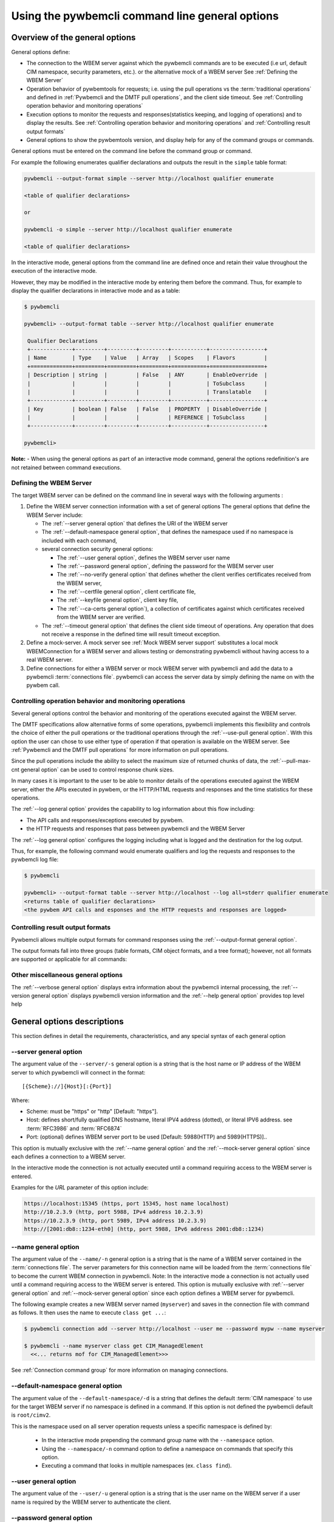 .. _`Using the pywbemcli command line general options`:

Using the pywbemcli command line general options
================================================


.. _`Oveview of the general options`:

Overview of the general options
-------------------------------

General options define:

* The connection to the WBEM server against which the pywbemcli commands are to be
  executed (i.e url, default CIM namespace, security parameters, etc.).
  or the alternative mock of a WBEM server See :ref:`Defining the WBEM Server`
* Operation behavior of pywbemtools for requests; i.e. using the pull operations
  vs the :term:`traditional operations` and defined in
  :ref:`Pywbemcli and the DMTF pull operations`, and the client side timeout.
  See :ref:`Controlling operation behavior and monitoring operations`
* Execution options to monitor the requests and responses(statistics keeping,
  and logging of operations) and to display the results.
  See :ref:`Controlling operation behavior and monitoring operations`  and
  :ref:`Controlling result output formats`
* General options to show the pywbemtools version, and display help for any of
  the command groups or commands.

General options must be entered on the command line  before the command group
or command.

For example the following enumerates qualifier declarations and outputs the
result in the ``simple`` table format:

.. code-block:: text

    pywbemcli --output-format simple --server http://localhost qualifier enumerate

    <table of qualifier declarations>

    or

    pywbemcli -o simple --server http://localhost qualifier enumerate

    <table of qualifier declarations>

In the interactive mode, general options from the command line are defined
once and retain their value throughout the execution of the interactive mode.

However, they may be modified in the interactive mode by entering them before
the command.  Thus, for example to display the qualifier declarations in
interactive mode and as a table:

.. code-block:: text

   $ pywbemcli

   pywbemcli> --output-format table --server http://localhost qualifier enumerate

    Qualifier Declarations
    +-------------+---------+---------+---------+-----------+-----------------+
    | Name        | Type    | Value   | Array   | Scopes    | Flavors         |
    +=============+=========+=========+=========+===========+=================+
    | Description | string  |         | False   | ANY       | EnableOverride  |
    |             |         |         |         |           | ToSubclass      |
    |             |         |         |         |           | Translatable    |
    +-------------+---------+---------+---------+-----------+-----------------+
    | Key         | boolean | False   | False   | PROPERTY  | DisableOverride |
    |             |         |         |         | REFERENCE | ToSubclass      |
    +-------------+---------+---------+---------+-----------+-----------------+

   pywbemcli>

**Note:** - When using the general options as part of an interactive mode
command, general the options redefinition's are not retained between command
executions.


.. _`Defining the WBEM Server`:

Defining the WBEM Server
^^^^^^^^^^^^^^^^^^^^^^^^

The target WBEM server can be defined on the command line in several ways with
the following arguments :

1. Define the WBEM server connection information with a set of general options
   The general options that define the WBEM Server include:

   * The :ref:`--server general option` that defines the URI of the WBEM server
   * The :ref:`--default-namespace general option`, that defines the namespace
     used if no namespace is included with each command,
   * several connection security general options:

     * The :ref:`--user general option`,  defines the WBEM server user name
     * The :ref:`--password general option`, defining the password for the WBEM
       server user
     * The :ref:`--no-verify general option` that defines whether the client verifies
       certificates received from the WBEM server,
     * The :ref:`--certfile general option`, client certificate file,
     * The :ref:`--keyfile general option`,  client key file,
     * The :ref:`--ca-certs general option`), a collection of certificates against
       which certificates received from the WBEM server are verified.

   * The :ref:`--timeout general option` that defines the client side timeout
     of operations. Any operation that does not receive a response in the defined
     time will result timeout exception.

2. Define a mock-server. A mock server see :ref:`Mock WBEM server support`
   substitutes a local mock WBEMConnection for a WBEM server and allows
   testing or demonstrating pywbemcli without having access to a real WBEM
   server.

3. Define connections for either a WBEM server or mock WBEM server with
   pywbemcli and add the data to a pywbemcli :term:`connections file`.
   pywbemcli can access the server data by simply defining the name on with the
   pywbem call.


.. _`Controlling operation behavior and monitoring operations`:

Controlling operation behavior and monitoring operations
^^^^^^^^^^^^^^^^^^^^^^^^^^^^^^^^^^^^^^^^^^^^^^^^^^^^^^^^

Several general options control the behavior and monitoring of the operations
executed against the WBEM server.

The DMTF specifications allow alternative forms of some operations,
pywbemcli implements this flexibility and controls the choice of either the
pull operations or the traditional operations through the :ref:`--use-pull
general option`. With this option the user can chose to use either type of
operation if that operation is available on the WBEM server. See
:ref:`Pywbemcli and the DMTF pull operations` for more information on pull
operations.

Since the pull operations include the ability to select the maximum size of
returned chunks of data, the :ref:`--pull-max-cnt general option` can be used
to control response chunk sizes.

In many cases it is important to the user to be able to monitor details of the
operations executed against the WBEM server, either the APIs executed in pywbem,
or the HTTP/HTML requests and responses and the time statistics for these
operations.

The :ref:`--log general option` provides the capability to log information about
this flow including:

* The API calls and responses/exceptions executed by pywbem.
* the HTTP requests and responses that pass between pywbemcli and the WBEM Server

The :ref:`--log general option` configures the logging including what is logged
and the destination for the log output.

Thus, for example, the following command would enumerate qualifiers and log
the requests and responses to the pywbemcli log file:

.. code-block:: text

   $ pywbemcli

   pywbemcli> --output-format table --server http://localhost --log all=stderr qualifier enumerate
   <returns table of qualifier declarations>
   <the pywbem API calls and esponses and the HTTP requests and responses are logged>


.. _`Controlling result output formats`:

Controlling result output formats
^^^^^^^^^^^^^^^^^^^^^^^^^^^^^^^^^

Pywbemcli allows multiple output formats for command responses using the
:ref:`--output-format general option`.

The output formats fall into three groups (table formats, CIM object formats,
and a tree format); however, not all formats are supported or applicable for all
commands:



.. _`Other miscellaneous general options`:

Other miscellaneous general options
^^^^^^^^^^^^^^^^^^^^^^^^^^^^^^^^^^^

The :ref:`--verbose general option` displays extra information about the pywbemcli
internal processing, the :ref:`--version general option` displays pywbemcli version
information and  the :ref:`--help general option` provides top level help

.. _`General options descriptions`:


General options descriptions
----------------------------

This section defines in detail the requirements, characteristics, and any special
syntax of each general option

.. _`--server general option`:

--server general option
^^^^^^^^^^^^^^^^^^^^^^^

The argument value of the ``--server/-s`` general option is a string that is the host
name or IP address of the WBEM server to which pywbemcli will connect in the
format::

    [{Scheme}://]{Host}[:{Port}]

Where:

* Scheme: must be "https" or "http" [Default: "https"].
* Host: defines short/fully qualified DNS hostname, literal
  IPV4 address (dotted), or literal IPV6 address. see :term:`RFC3986` and
  :term:`RFC6874`
* Port: (optional) defines WBEM server port to be used [Default: 5988(HTTP)
  and 5989(HTTPS)]..

This option is mutually exclusive with the :ref:`--name general option` and the
:ref:`--mock-server general option` since each defines a connection to a WBEM server.

In the interactive mode the connection is not actually executed until a
command requiring access to the WBEM server is entered.

Examples for the `URL` parameter of this option include:

.. code-block:: text

  https://localhost:15345 (https, port 15345, host name localhost)
  http://10.2.3.9 (http, port 5988, IPv4 address 10.2.3.9)
  https://10.2.3.9 (http, port 5989, IPv4 address 10.2.3.9)
  http://[2001:db8::1234-eth0] (http, port 5988, IPv6 address 2001:db8::1234)


.. _`--name general option`:

--name general option
^^^^^^^^^^^^^^^^^^^^^

The argument value of the ``--name/-n`` general option is a string that is the name of a
WBEM server contained in the :term:`connections file`.  The server parameters
for this connection name will be loaded from the :term:`connections file` to
become the current WBEM connection in pywbemcli. Note: In the interactive mode
a connection is not actually used until a command requiring access to the WBEM
server is entered. This option is mutually exclusive with :ref:`--server
general option` and :ref:`--mock-server general option` since each option
defines a WBEM server for pywbemcli.

The following example creates a new  WBEM server named (``myserver``)
and saves in the connection file with command as follows. It then uses the
name to execute ``class get ...``:

.. code-block:: text

 $ pywbemcli connection add --server http://localhost --user me --password mypw --name myserver

 $ pywbemcli --name myserver class get CIM_ManagedElement
   <<... returns mof for CIM_ManagedElement>>>

See :ref:`Connection command group` for more information on managing
connections.


.. _`--default-namespace general option`:

--default-namespace general option
^^^^^^^^^^^^^^^^^^^^^^^^^^^^^^^^^^

The argument value of the ``--default-namespace/-d`` is a string that defines the default
:term:`CIM namespace` to use for the target WBEM server if no namespace is
defined in a command. If this option is not defined the pywbemcli default is
``root/cimv2``.

This is the namespace used on all server operation requests unless a specific
namespace is defined by:

  * In the interactive mode prepending the command group name with the
    ``--namespace`` option.
  * Using the ``--namespace/-n`` command option to define a namespace
    on commands that specify this option.
  * Executing a command that looks in multiple namespaces (ex. ``class find``).

.. _`--user general option`:

--user general option
^^^^^^^^^^^^^^^^^^^^^

The argument value of the ``--user/-u`` general option is a string that is the user name
on the WBEM server if a user name is required by the WBEM server to
authenticate the client.

.. _`--password general option`:

--password general option
^^^^^^^^^^^^^^^^^^^^^^^^^^

The argument value of the ``--password/-p`` general option is a string that is the
password for the WBEM server. This option is normally required if the
:ref:`--user general option` is defined.  If passwords are saved into the
:term:`connections file` they are not encrypted in the file.

If the WBEM operations performed by any pywbemcli command require a password,
the password is prompted for if the :ref:`--user general option` is set (in both
modes of operation) and the ``--password`` general option is not set.

.. code-block:: text

      $ pywbemcli -s http://localhost -d root/cimv2 -u user class get
      Enter password: <password>
      . . . <The display output from get class>

If both the ``--user`` and ``--password`` options are set, the command is
executed without a password prompt:

.. code-block:: text

      $ pywbemcli -s http://localhost -d root/cimv2 -u user -p blah class get
      . . . <The display output from get class>

If the operations performed by a particular pywbemcli command do not
require a password or no user is supplied, no password is prompted for example:

.. code-block:: text

      $ pywbemcli --help
      . . . <help output>

For script integration, it is important to have a way to avoid the interactive
password prompt. This can be done by storing the password string in an
environment variable or specifying it on the command line.
See :ref:`Environment variables for general options`

The pywbemcli ``connection export`` command outputs the (bash/windows)
shell commands to set all needed environment variables.

The environment variable output is OS dependent. Thus for example in Unix type
OSs:

.. code-block:: text

      $ pywbemcli -s http://localhost -d root/cimv2 -u fred connection export
      export PYWBEMCLI_SERVER=http://localhost
      export PYWBEMCLI_NAMESPACE=root/cimv2
      ...

This ability can be used to set those environment variables and thus to persist
the connection name in the shell environment, from where it will be used in
any subsequent pywbemcli commands:

.. code-block:: text

      $ eval $(pywbemcli -s http://localhost -u username -d root/cimv2)

      $ env |grep PYWBEMCLI
      export PYWBEMCLI_SERVER=http://localhost
      export PYWBEMCLI_NAMESPACE=root/cimv2

      $ pywbemcli server namespaces
      . . . <list of namespaces for the defined server>

.. _`--timeout general option`:

--timeout general option
^^^^^^^^^^^^^^^^^^^^^^^^^^

The argument value of the ``--timeout\-t`` general option is an integer that defines the
client side timeout in seconds. The pywbem client includes a timeout mechanism
that closes a WBEM connection if there is no response to a request to the WBEM
server in the time defined by this value. Pywbemcli defaults to a
predefined timeout (normally 30 seconds) if this option is not defined.


.. _`--no-verify general option`:

--no-verify general option
^^^^^^^^^^^^^^^^^^^^^^^^^^

If the ``--no-verify/-n`` boolean general option is set, the client does not
verify any certificates received from the WBEM server. Any certificate returned
by the WBEM server is accepted.


.. _`--certfile general option`:

--certfile general option
^^^^^^^^^^^^^^^^^^^^^^^^^

The argument value of the ``--certfile`` general options is a file path for a X.509
client certificate to be presented to the WBEM server with the :ref:`--keyfile
general option` during the TLS/SSL handshake. This parameter is used only with
HTTPS.  If ``--certfile`` is not defined no client certificate is presented to
the server, enabling 1-way authentication. If ``--certfile`` is defined, the
client certificate is presented to the server, enabling 2-way (mutual)
authentication.

For more information on authentication types, see:
https://pywbem.readthedocs.io/en/stable/client/security.html#authentication-types

.. _`--keyfile general option`:

----keyfile general option
^^^^^^^^^^^^^^^^^^^^^^^^^^

The argument value of the ``--keyfile`` general option is a file path of the client
private key file containing the private key belonging to the public key that is
part of the X.509 certificate. See :ref:`--certfile general option` for more
information. Not required if the private key is part of the file defined in the
:ref:`--certfile general option`. ``keyfile`` is not allowed if
:ref:`--certfile general option` is not provided. Default: No client
key file. The client private key should then be part of the file defined by
``--certfile``.


.. _`--ca-certs general option`:

----ca-certs general option
^^^^^^^^^^^^^^^^^^^^^^^^^^^

The argument value of the ``--ca-certs`` general option is the path name of a  file or
directory containing certificates that will be matched against a certificate
received from the WBEM server. The default is OS dependent and is a set of
system directories where certificates are expected to be stored for the client
OS.

Setting the :ref:`--no-verify general option` bypasses client verification of
the WBEM server certificate.


.. _`--use-pull general option`:

--use-pull general option
^^^^^^^^^^^^^^^^^^^^^^^^^

The argument value of the ``--use-pull/-u`` general option is one of the following
strings: [``yes``|``no``|``either``] that determines whether the pull
operations or :term:`traditional operations` are used for the
``instance enumerate``, ``instance references``, ``instance associators``
and ``instance query`` commands.  See :ref:`Pywbemcli and
the DMTF pull operations` for more information on pull operations. The value
choices are as follows:

* ``yes`` - pull operations will be used and if the server does not
  support pull, the request will fail.
* ``no`` - forces pywbemcli to try only the traditional non-pull operations.
* ``either`` - (default) pywbem tries both; first pull operations and then
  :term:`traditional operations` .

.. _`--pull-max-cnt general option`:

--pull-max-cnt general option
^^^^^^^^^^^^^^^^^^^^^^^^^^^^^

The argument value of the ``--pull-max-cnt`` general option is an integer passed to the
WBEM server with the open and pull operation requests. This integer,
``MaxObjectCount`` tells the server the maximum number of objects
to be returned for each pull request if pull operations are used. This must
be  a positive non-zero integer. The default is 1000. See :ref:`Pywbemcli and the
DMTF pull operations` for more information on pull operations.

.. _`--mock-server general option`:

--mock-server general option
^^^^^^^^^^^^^^^^^^^^^^^^^^^^

The argument value of the ``--mock-server/-m`` general option is a file path that
defines MOF and python that can be used to define a mock WBEM server in the
pywbemcli process. This allows pywbemcli to be used without access to a real server.
When this option is used to define a WBEM server the security options (ex.
``--user``) are irrelevant; they may be included but are not used.

The following example creates a mock server with two files defining the mock
data, shows what parameters are defined for the connection, and then saves that
connection named ``mymockserver``:

.. code-block:: text

  $ pywbemcli --mock-server classdefs.mof --mock-server insts.py --default-namespace root/myhome
  pywbemcli> connection show
    Name: default
      WBEMServer uri: None
      Default-namespace: root/myhome
      . . .
      use-pull: either
      pull-max-cnt: 1000
      mock: classdefs.mof, insts.py
      log: None
  pywbemcli> connection save --name mymockserver

See chapter :ref:`Mock WBEM server support` for more information on defining
the files for a mock server.

.. _`--output-format general option`:

--output-format general option
^^^^^^^^^^^^^^^^^^^^^^^^^^^^^^

The argument value of the ``--output-format/-o`` general option is a string
that defines
the output format for the pywbemcli command or interactive session. This argument
values of this option are described in the :ref:`Output formats` section.

.. _`--log general option`:

--log general option
^^^^^^^^^^^^^^^^^^^^

The argument value of the  ``--log/-l`` general option defines the destination and
parameters of logging of the requests and responses to the WBEM Server as
documente in :ref:`Pywbemcli defined logging`.

.. _`--verbose general option`:

--verbose general option
^^^^^^^^^^^^^^^^^^^^^^^^

``--verbose/-v``  is a boolean general option. When set it enables display of
extra information about the processing.

.. _`--version general option`:

--version general option
^^^^^^^^^^^^^^^^^^^^^^^^

``--version/-V`` displays the version of this command and of the pywbem package
  imported then exit.

.. _`--help general option`:

--help general option
^^^^^^^^^^^^^^^^^^^^^
``--help/-h`` display help text which describes the command line general
options and exits.


.. _`Environment variables for general options`:

Environment variables for general options
-----------------------------------------

Pywbemcli defines environment variables corresponding to the command line
general options as follows:

==============================  ============================
Environment variable            Corresponding general option
==============================  ============================
PYWBEMCLI_SERVER                ``--server``
PYWBEMCLI_NAME                  ``--name``
PYWBEMCLI_USER                  ``--user``
PYWBEMCLI_PASSWORD              ``--password``
PYWBEMCLI_OUTPUT_FORMAT         ``--output-format``
PYWBEMCLI_DEFAULT_NAMESPACE     ``--default-namespace``
PYWBEMCLI_TIMEOUT               ``--timeout``
PYWBEMCLI_KEYFILE               ``--keyfile``
PYWBEMCLI_CERTFILE              ``--certfile``
PYWBEMCLI_CACERTS               ``--ca-certs``
PYWBEMCLI_USE_PULL              ``--use-pull``
PYWBEMCLI_PULL_MAX_CNT          ``--pull-max-cnt``
PYWBEMCLI_STATS_ENABLED         ``--timestats``
PYWBEMCLI_MOCK_SERVER           ``--mock-server``
PYWBEMCLI_LOG                   ``--log``
==============================  ============================

If any of these environment variables are set, the corresponding general
options on the command line are not required and the value of the environment
variable is used. If both the environment variable and the command line option
are included the command line option overrides the environment variable with no
warning.

Environment variable options are not provided for command options or arguments.

In the following example, the second line accesses the server
``http://localhost`` defined by the export command:

.. code-block:: text

      $ export PYWBEMCLI_SERVER=http://localhost
      $ pywbemcli class get CIM_ManagedElement
        <displays MOF for CIM_ManagedElement>

The pywbemcli ``connection export`` command that outputs the (bash/windows)
shell commands to set all needed environment variables:

.. code-block:: text

      $ pywbemcli -s http://localhost -d root/cimv2 -u fred connection export

      export PYWBEMCLI_SERVER=http://localhost
      export PYWBEMCLI_NAMESPACE=root/cimv2
      ...

This ability can be used to set those environment variables and thus to persist
the connection name in the shell environment, from where it will be used in
any subsequent pywbemcli commands:

.. code-block:: text

      $ eval $(pywbemcli -s http://localhost -u username -d root/cimv2)

      $ env |grep PYWBEMCLI
      export PYWBEMCLI_SERVER=http://localhost
      export PYWBEMCLI_NAMESPACE=root/cimv2

      $ pywbemcli server namespaces
      . . . <list of namespaces for the defined server>



.. _`Pywbemcli and the DMTF pull operations`:

Pywbemcli and the DMTF pull operations
--------------------------------------

The DMTF specifications and pywbem includes two ways to execute the enumerate
instance type operations (``Associators``, ``References``,``
EnumerateInstances``, ``ExecQuery``):

* The :term:`traditional operations` (ex. ``EnumerateInstances``)
* The pull operations (ex. the pull sequence ``OpenEnumerateInstances``, etc.)

pywbem implements an overlay of the above two operations called the ``Iter..``.
operations where each ``Iter..`` operation executes either the traditional or
pull operation depending on a parameter of the connection.

While the pull operations may not be supported by all WBEM servers they can be
significantly more efficient for large responses when they are available.
Pywbem implements the client side of these operation and pywbemcli provides for
the use of these operations through two general options:

* ``--use-pull`` - This option allows the user to select from the
  the following alternatives:

    * ``either`` - pywbemcli first tries the open operation and if that is not
      implemented by the server retries the operation with the corresponding
      non-pull operation. The result of this first operation determines whether
      pull or the traditional operation are used for any further requests
      during the current pywbem interactive session. `either` is the default.

    * ``yes`` - Forces the use of the pull operations and if those operations fail
      generates an error.

    * ``no`` - Forces the use of the non-pull operation.

* ``--pull-max-cnt`` - Sets the maximum count of objects the server is allowed
  to return for each open/pull operation. ``pull-max-cnt`` of 1000 objects is the
  default size which from experience is a logical choice.

There are limitations with using the the ``either`` choice as follows"

* The original operations did not support the filtering of responses with a
  query language query (``--filter-query-language`` and ``--filter-query`` )
  which requests that the WBEM server filter
  the responses before they are returned. This can greatly reduce the size of
  the responses if effectively used but is used only when the pull operations
  are available on the server.

* The pull operations do not support some of the options that traditional
  operations do:

* ``--include-qualifiers`` - Since even the traditional operations specification
  deprecated this option and the user cannot depend on it being honored,
  the most logical solution is to never use this option.

* ``--local-only`` - Since even the traditional operations specification
  deprecated this options and the user cannot depend on it being honored by
  the WBEM server the most logical solution is to never use this option.

The following example forces the use of the pull operations  and expects the
WBEM server to return no more that 10 instances per request. It returns an
exception if the pull operations are not supported in the WBEM server::

    pywbemcli --server http/localhost --use-pull=yes max_object_cnt=10

Since the default for ``--use-pull`` is ``either``, normally pywbem first tries
the pull operation and then if that fails, the traditional operation.  That
is probably the most logical setting for ``--use-pull`` unless you are
specifically testing the use of pull operations.


.. _`Output formats`:

Output formats
--------------

Pywbemcli supports various output formats for the command result. The output
format can be selected with the ``--output-format/-o`` option.

The output formats fall into three groups:

* **Table formats** - The :ref:`Table formats` format the result as a table
  with rows and columns. Many of the results types allow table formatted
  response display including:

  * ``instance get`` , enumerate, references, associators where the table
    formats are alternates to the CIM model formats that shows the properties
    for each instance as a column in a table.
  * ``instance count``
  * ``server`` commands
  * ``class find``
  * ``connection`` commands

* **CIM object formats** - The :ref:`CIM object formats` format a result that
  consists of CIM objects in MOF, CIM-XML or pywbem repr format. All of the
  commands that return CIM objects support these output formats.

* **ASCII tree format** - The :ref:`ASCII tree format` formats the result
  as a tree, using ASCII characters to represent the tree. The only command
  supporting the ASCII tree format is ``class tree``, and it supports only
  that one output format.

When an unsupported output format is specified for a command response, it is
ignored and a default output format is used instead.  Thus, the command
``class enumerate`` only supports the CIM object formats and always outputs
in those formats.


.. _`Table formats`:

Table formats
^^^^^^^^^^^^^

The different variations of the table format define different formatting of the
borders for tables. The following are examples of the table formats with a
single command ``class find CIM_Foo``:

* ``--output-format table``: Tables with a single-line border. This is the default:

  .. code-block:: text

    Find class CIM_Foo*
    +-------------+-----------------+
    | Namespace   | Classname       |
    |-------------+-----------------|
    | root/cimv2  | CIM_Foo         |
    | root/cimv2  | CIM_Foo_sub     |
    | root/cimv2  | CIM_Foo_sub2    |
    | root/cimv2  | CIM_Foo_sub_sub |
    +-------------+-----------------+

* ``--output-format simple``: Tables with a line between header row and data
  rows, but otherwise without borders:

  .. code-block:: text

    Find class CIM_Foo*
    Namespace    Classname
    -----------  ---------------
    root/cimv2   CIM_Foo
    root/cimv2   CIM_Foo_sub
    root/cimv2   CIM_Foo_sub2
    root/cimv2   CIM_Foo_sub_sub

* ``--output-format plain``: Tables do not use any pseudo-graphics to draw borders:

  .. code-block:: text

    Find class CIM_Foo*
    Namespace    Classname
    root/cimv2   CIM_Foo
    root/cimv2   CIM_Foo_sub
    root/cimv2   CIM_Foo_sub2
    root/cimv2   CIM_Foo_sub_sub

* ``--output-format grid``: Tables tables formatted by Emacs' `table.el`
  package. It corresponds to ``grid_tables`` in Pandoc Markdown extensions:

  .. code-block:: text

    Find class CIM_Foo*
    +-------------+-----------------+
    | Namespace   | Classname       |
    +=============+=================+
    | root/cimv2  | CIM_Foo         |
    +-------------+-----------------+
    | root/cimv2  | CIM_Foo_sub     |
    +-------------+-----------------+
    | root/cimv2  | CIM_Foo_sub2    |
    +-------------+-----------------+
    | root/cimv2  | CIM_Foo_sub_sub |
    +-------------+-----------------+


* ``--output-format rst``: Tables in `reStructuredText`_ markup:

  .. code-block:: text

    Find class CIM_Foo*
    ===========  ===============
    Namespace    Classname
    ===========  ===============
    root/cimv2   CIM_Foo
    root/cimv2   CIM_Foo_sub
    root/cimv2   CIM_Foo_sub2
    root/cimv2   CIM_Foo_sub_sub
    ===========  ===============

* ``--output-format psql``: Like tables formatted by Postgres' psql cli:

  .. code-block:: text

    Find class CIM_Foo*
    ===========  ===============
    Namespace    Classname
    ===========  ===============
    root/cimv2   CIM_Foo
    root/cimv2   CIM_Foo_sub
    root/cimv2   CIM_Foo_sub2
    root/cimv2   CIM_Foo_sub_sub
    ===========  ===============

* ``--output-format html``: Tables formatted as html table:

  .. code-block:: text

    <p>Find class CIM_Foo*</p>
    <table>
    <thead>
    <tr><th>Namespace  </th><th>Classname      </th></tr>
    </thead>
    <tbody>
    <tr><td>root/cimv2 </td><td>CIM_Foo        </td></tr>
    <tr><td>root/cimv2 </td><td>CIM_Foo_sub    </td></tr>
    <tr><td>root/cimv2 </td><td>CIM_Foo_sub2   </td></tr>
    <tr><td>root/cimv2 </td><td>CIM_Foo_sub_sub</td></tr>
    </tbody>
    </table>

.. _`reStructuredText`: http://docutils.sourceforge.net/docs/user/rst/quickref.html#tables
.. _`Mediawiki`: http://www.mediawiki.org/wiki/Help:Tables
.. _`HTML`: https://www.w3.org/TR/html401/struct/tables.html
.. _`LaTeX`: https://en.wikibooks.org/wiki/LaTeX/Tables
.. _`JSON`: http://json.org/example.html


.. _`CIM object formats`:

CIM object formats
^^^^^^^^^^^^^^^^^^

The output of CIM objects allows multiple formats as follows:

* ``--output-format mof``: Format for CIM classes, CIM instances, and CIM Parameters:

  :term:`MOF` is the format used to define and document the CIM models released
  by the DMTF and SNIA. It textually defines the components and structure and
  data of CIM elements such as classes, instances, and qualifier declarations.:

  .. code-block:: text

      instance of CIM_Foo {
         InstanceID = "CIM_Foo1";
         IntegerProp = 1;
      };

* ``--output-format xml``: :term:`CIM-XML` format for CIM elements such as classes,
  instances and qualifier declarations. Besides being used as a protocol for WBEM
  servers, CIM-XML is also an alternative format for representing the CIM models
  released by the DMTF and SNIA. The XML syntax is defined in  the DMTF
  specification :term:`DSP0201`.

  This is the format used in the DMTF CIM-XML protocol:

  .. code-block:: text

      <VALUE.OBJECTWITHLOCALPATH>
          <LOCALINSTANCEPATH>
              <LOCALNAMESPACEPATH>
                  <NAMESPACE NAME="root"/>
                  <NAMESPACE NAME="cimv2"/>
              </LOCALNAMESPACEPATH>
              <INSTANCENAME CLASSNAME="CIM_Foo">
                  <KEYBINDING NAME="InstanceID">
                      <KEYVALUE VALUETYPE="string">CIM_Foo1</KEYVALUE>
                  </KEYBINDING>
              </INSTANCENAME>
          </LOCALINSTANCEPATH>
          <INSTANCE CLASSNAME="CIM_Foo">
              <PROPERTY NAME="InstanceID" PROPAGATED="false" TYPE="string">
                  <VALUE>CIM_Foo1</VALUE>
              </PROPERTY>
              <PROPERTY NAME="IntegerProp" PROPAGATED="false" TYPE="uint32">
                  <VALUE>1</VALUE>
              </PROPERTY>
          </INSTANCE>
      </VALUE.OBJECTWITHLOCALPATH>

* ``--output-format repr``: Python repr format of the objects.

  This is the structure and data of the pywbem Python objects representing these
  CIM objects and can be useful in understanding the pywbem interpretation of the
  CIM objects:

  .. code-block:: text

      CIMInstance(classname='CIM_Foo', path=CIMInstanceName(classname='CIM_Foo',
          keybindings=NocaseDict({'InstanceID': 'CIM_Foo1'}), namespace='root/cimv2',
          host=None),
          properties=NocaseDict({
            'InstanceID': CIMProperty(name='InstanceID',
              value='CIM_Foo1', type='string', reference_class=None, embedded_object=None,
              is_array=False, array_size=None, class_origin=None, propagated=False,
              qualifiers=NocaseDict({})),
            'IntegerProp': CIMProperty(name='IntegerProp', value=1, type='uint32',
                reference_class=None, embedded_object=None, is_array=False,
                array_size=None, class_origin=None, propagated=False,
                qualifiers=NocaseDict({}))}), property_list=None,
                qualifiers=NocaseDict({}))

  NOTE: The above is output as a single line and has been manually formatted for
  this documentation.

* ``--output-format txt``: Python str format of the objects.

  This should be considered the output of last resort as it simply uses
  the __str__ method of the python class for each CIM object to output.

  Thus, for example the a ``class enumerate`` of a model with only a single
  class is of the form:

  .. code-block:: text

      CIMClass(classname='CIM_Foo', ...)


.. _`ASCII tree format`:

ASCII tree format
^^^^^^^^^^^^^^^^^

This output format is an ASCII based output that shows the tree structure of
the results of the ``class tree`` command. It is the only output format
supported by this command, and therefore it is automatically selected and
cannot be specified explicitly with the ``--output-format`` option.

.. code-block:: text

  $pywbemcli -m tests/unit/simple_mock_model.mof class tree

  root
  +-- CIM_Foo
      +-- CIM_Foo_sub
      |   +-- CIM_Foo_sub_sub
      +-- CIM_Foo_sub2

This shows a very simple mock repository with 4 classes where CIM_Foo is the
top level in the hierarchy, CIM_Foo_sub and CIM_Foo_sub2 are its subclasses, and
CIM_Foo_sub_sub is the subclass of CIM_Foo_sub


.. _`Pywbemcli defined logging`:

Pywbemcli defined logging
-------------------------

Pywbemcli provides logging to either a file or the standard error stream
of information passing between the pywbemcli client and a WBEM server using the
standard Python logging facility.

Logging is configured and enabled using the ``--log`` general option on the
commmand line or the `PYWBEMCLI_LOG` environment variable.

Pywbemcli can log  operation calls that send
requests to a WBEM server and their responses and the HTTP messages between
the pywbemcli client and the WBEM server including both the pywbem APIs
and their responses and the HTTP requests and responses.

The default is no logging if the ``--log`` option is not specified.

The argument value of the the `--log` option parameter and of the PYWBEMCLI_LOG
environment variable is a log configuration string with the format defined in
the ABNF rule LOG_CONFIG_STRING. The log configuration string defines a list of
one or more log configurations, each with fields COMPONENT, DESTINATION, and
DETAIL:".

.. code-block:: text

    LOG_CONFIG_STRING := CONFIG[ "," CONFIG]
    CONFIG            := COMPONENT "=" [DESTINATION[ ":" DETAIL]
    COMPONENT         := ("all" / "api" / "http")
    DESTINATION       := ("stderr" / filepath)
    DETAIL            := ("all"/ "path"/ "summary")

For example the following log string logs the pywbem API calls and responses
summary information to a file and the HTTP requests and responses to stderr:

.. code-block:: text

      $ pywbemcli --log api=file:summary,http=stderr

The COMPONENT field defines the component for which logging is enabled:

  * ``api`` - Logs the calls to the pywbem methods that make requests to a
    WBEM server. This logs both the requests and response including any
    exceptions generated by error responses from the WBEM server.
  * ``http`` - Logs the headers and data for HTTP requests and responses to the
    WBEM server.
  * ``all`` - (Default) Logs both the ``api`` and ``http`` components.

The DESTINATION field specifies the log destination:

  * ``stderr`` - Output log to stderr.
  * ``file`` - (default) Log to the pywbemcli log file ``pywbemcli.log`` in
    the current directory.  Logs are appended to an existing log file.

The DETAIL component of the log configuration string defines the level of
logging information for the api and http components.  Because enormous quantities
of information can be generated this option exists to limit the amount of
information generated. The possible keywords are:

  * ``all`` - (Default) Logs the full request including all input parameters and
    the complete response including all data. Exceptions are fully logged.

  * ``paths`` - Logs the full request but only the path component of the
    `api` responses. This reduces the data included in the responses.
    Exceptions are fully logged.

  * ``summary`` - Logs the requests but only the count of objects received
    in the response.  Exceptions are fully logged.

The log output is routed to the output defined by DESTINATION and includes the
information determined by the COMPONENT and DETAIL fields.

The log output format is:

.. code-block:: text

    <Date time>-<Component>.<ref:`connection id`>-<Direction>:<connection id> <PywbemOperation>(<data>)

For example, logging only of the summary  API information would look something
like the following:

.. code-block:: text

    $ pywbemcli -s http://localhost -u blah -p pw -l api=file:summary class enumerate -o

produces log output for the class enumerate operation in the log file
pywbemcli.log as follows showing the input parameters to the pywbem method
``EnumerateClassName`` and the number of objects in the response:

.. code-block:: text

    2019-07-09 18:27:22,103-pywbem.api.1-27716-Request:1-27716 EnumerateClassNames(ClassName=None, DeepInheritance=False, namespace=None)
    2019-07-09 18:27:22,142-pywbem.api.1-27716-Return:1-27716 EnumerateClassNames(list of str; count=103)


.. _`Pywbemcli persisted connection definitions`:

Pywbemcli persisted connection definitions
------------------------------------------

Pywbemcli can manage connections via the :ref:`connection command group`. These
connections are persisted in a :term:`connections file` named
`pywbemcli_connections.json` in the current directory. A connection has a name
and defines all parameters necessary to connect to a WBEM server. Once defined
these connections can be accessed with the general option ``--name`` or in the
interactive mode the ``connection select`` command.

A new persistent connection definition can be created  by executing
pywbemcli with the ``connection add`` command. The options on this command will
define the WBEM server and its security characteristics, a name for that server
and save the result to the :term:`connections file`.

At any point in time, pywbemcli can communicate with only a single WBEM server. That
is the current connection.
In the command mode, this is the WBEM server defined by the command line inputs
``--server`` or ``--mock-server`` or ``--name``.  In the interactive mode, the
connection that is active (the current connection) can be changed within an
interactive session using ``connection select`` so that within a single
session, the user can work with multiple WBEM servers. The server that was defined
when pywbemcli was started or the server selected by ``connection select`` is the
current server.

For example the following example of a pywbemcli interactive session creates a
new connection in the CLI command mode:

.. code-block:: text

    $ pywbemcli
    pywbemcli> connection add --server http://localhost --user usr1 -password blah --name testconn
    pywbemcli> connection show
    name: testconn
      server: http://localhost
      default-namespace: root/cimv2
      user: usr1
      password: blah
      timeout: None
      no-verify: False
      certfile: None
      keyfile: None
      use-pull: None
      pull-max-cnt: 1000
      mock-server:
      log: None

    pywbemcli> connection list

    name       server uri        namespace    user         timeout  noverify
    ---------  ----------------  -----------  -----------  -------  ----------
    testconn*  http://localhost  root/blah    me                30  False

Note: The * indicates that this is the current connection.

Other connections can be added from either the command mode or interactive mode
using the add command:

.. code-block:: text

    pywbemcli> connection add Ronald http://blah2 -u you -p xxx
    pywbemcli> connection list
    WBEMServer Connections:
    name      server uri        namespace    user         password      timeout  noverify
    --------  ----------------  -----------  -----------  ----------  ---------  ----------
    Ronald    http://blah2      root/cimv2   you          xxx                    False
    testconn  http://localhost  root/blah    kschopmeyer  test8play          30  False

These persisted connections can now be used either in the command mode or interactive mode.

For example, in the command mode the following executes a command with a WBEM
server definition from the :term:`connections file`.

.. code-block:: text

    $ pywbemcli -n Ronald server brand

    Server brand:
    +---------------------+
    | WBEM server brand   |
    |---------------------|
    | OpenPegasus         |
    +---------------------+

In the interactive mode the current WBEM server can be defined with the
``connection select`` command which selects a connection definition from the
:term:`connections file` and makes that the current connection.

.. code-block:: text

    $ pywbemcli
    pywbemcli> connection select Ronald
    pywbemcli> connection list

    WBEMServer Connections:
    name      server uri        namespace    user         timeout  noverify
    --------  ----------------  -----------  -----------  ---------  ----------
    Ronald*   http://blah2      root/cimv2   you                     False
    testconn  http://localhost  root/blah    kschopmeyer         30  False

    pywbemcli> server interop

    Server Interop Namespace:
    +------------------+
    | Namespace Name   |
    |------------------|
    | root/PG_InterOp  |
    +------------------+

    pywbemcli> connection select testconn

    WBEMServer Connections:
    name      server uri        namespace    user         timeout  noverify
    --------  ----------------  -----------  -----------  ---------  ----------
    Ronald    http://blah2      root/cimv2   you                     False
    testconn* http://localhost  root/blah    kschopmeyer         30  False

Connections can be deleted with the ``connection delete`` command either with
the command argument containing the connection name or with no name provided so
pywbemcli presents a list of connections:

.. code-block:: text

    $ pywbemcli connection delete Ronald

or:

.. code-block:: text

    $ pywbemcli connection delete
    Select a connection or CTRL_C to abort.
    0: Ronald
    1: testconn
    Input integer between 0 and 1 or Ctrl-C to exit selection: 0
    $ pywbemcle connection list
    WBEMServer Connections:
    name      server uri        namespace    user         timeout  noverify
    --------  ----------------  -----------  -----------  ---------  ----------
    testconn  http://localhost  root/blah    kschopmeyer         30  False

